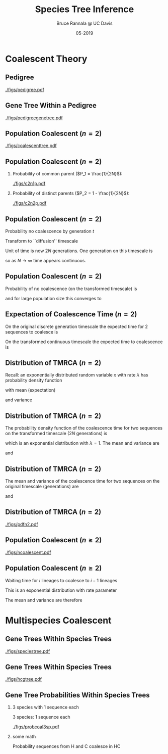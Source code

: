 #+TITLE: Species Tree Inference
#+AUTHOR: Bruce Rannala @ UC Davis
#+DATE: 05-2019
#+OPTIONS: H:2 toc:t num:t date:nil
#+LATEX_CLASS: beamer
#+LATEX_CLASS_OPTIONS: [xetex]
#+LATEX_HEADER: \usepackage{fontspec}
#+LATEX_HEADER: \setsansfont{Montserrat Regular}
#+BEAMER_THEME: Montpellier
#+BEAMER_COLOR_THEME: dove
#+BEAMER_FONT_THEME: professionalfonts
#+COLUMNS: %45ITEM %10BEAMER_ENV(Env) %10BEAMER_ACT(Act) %4BEAMER_COL(Col)

* Coalescent Theory
** Pedigree
#+ATTR_LATEX: :width 0.5\textwidth :placement {r}{\textwidth}
[[./figs/pedigree.pdf]] 

** Gene Tree Within a Pedigree
#+ATTR_LATEX: :width 0.5\textwidth :placement {r}{\textwidth}
[[./figs/pedigreegenetree.pdf]] 

** Population Coalescent ($n=2$)
#+ATTR_LATEX: :width 0.5\textwidth :placement {r}{0.4\textwidth}
[[./figs/coalescenttree.pdf]] 

** Population Coalescent ($n=2$)
*** Probability of common parent ($P_1 = \frac{1}{2N}$):
#+ATTR_LATEX: :width 0.5\textwidth :placement {r}{0.4\textwidth}
[[./figs/c2n1p.pdf]] 

*** Probability of distinct parents ($P_2 = 1 - \frac{1}{2N}$):
#+ATTR_LATEX: :width 0.5\textwidth :placement {r}{0.4\textwidth}
[[./figs/c2n2p.pdf]] 

** Population Coalescent ($n=2$) 
Probability no coalescence by generation $t$
\begin{displaymath}
P_2^{(t)} = \left( 1 - \frac{1}{2N} \right)^t 
\end{displaymath}
Transform to ``diffusion'' timescale
\begin{displaymath}
t = (2N)\tau
\end{displaymath}
Unit of time is now 2$N$ generations. One generation on this timescale is
\begin{displaymath}
d \tau = \frac{1}{2N}
\end{displaymath}
so as $N \rightarrow \infty$ time appears continuous.

** Population Coalescent ($n=2$) 
Probability of no coalescence (on the transformed timescale) is
\begin{displaymath}
P_2^{(\tau)} = \left( 1 - \frac{1}{2N} \right)^{\tau(2N)} 
\end{displaymath}
and for large population size this converges to 
\begin{displaymath}
\lim_{N \rightarrow \infty} \left( 1 - \frac{1}{2N} \right)^{\tau(2N)} = \mathrm{e}^{-\tau} 
\end{displaymath}

** Expectation of Coalescence Time ($n=2$) 
On the original discrete generation timescale the expected time for 2 sequences to coalesce is 
\begin{eqnarray}
\mathbb{E}(t) & = & \sum_{t=0}^\infty t P_2^{(t)} \nonumber \\
 & = & \sum_{t=1}^\infty \left( 1- \frac{1}{2N} \right)^{t-1} \frac{1}{2N} = 2N. \nonumber
\end{eqnarray}
On the transformed continuous timescale the expected time to coalescence is
\begin{displaymath}
\mathbb{E}(\tau) = \int P_2^{(\tau)} d\tau = \int_{0}^\infty \tau \mathrm{e}^{-\tau} d\tau = 1.
\end{displaymath}

** Distribution of TMRCA ($n=2$)
Recall: an exponentially distributed random variable $x$ with rate $\lambda$ has probability density function
\begin{displaymath}
f(x) = \lambda \mathrm{e}^{-\lambda x},
\end{displaymath}
with mean (expectation) 
\begin{displaymath}
\mathbb{E}(x) = 1/\lambda,
\end{displaymath}
and variance 
\begin{displaymath}
\mathrm{Var}(x) = 1/(\lambda^2). 
\end{displaymath}
** Distribution of TMRCA ($n=2$)
The probability density function of the coalescence time for two sequences
on the transformed timescale ($2N$ generations) is
\begin{displaymath}
f(\tau) = \mathrm{e}^{-\tau},
\end{displaymath}
which is an exponential distribution with $\lambda=1$. The mean and variance are  
\begin{displaymath}
\mathbb{E}(\tau) = 1,
\end{displaymath}
and 
\begin{displaymath}
\mathrm{Var}(\tau) = 1.
\end{displaymath}
** Distribution of TMRCA ($n=2$)
The mean and variance of the coalescence time for two sequences on the original timescale (generations) are
\begin{eqnarray}
\mathbb{E}(t) & = & \mathbb{E}[(2N) \tau] \nonumber \\
 & = & (2N) \mathbb{E}(\tau) \nonumber \\
 & = & 2N, \nonumber
\end{eqnarray}
and
\begin{eqnarray}
\mathrm{Var}(t) & = & \mathrm{Var}[(2N) \tau] \nonumber \\
 & = & (2N)^2 \mathrm{Var}(\tau) \nonumber \\
 & = & 4N^2. \nonumber
\end{eqnarray}
** Distribution of TMRCA ($n=2$)
#+ATTR_LATEX: :width 0.8\textwidth :placement {r}{0.8\textwidth}
[[./figs/pdfn2.pdf]] 


** Population Coalescent ($n \geq 2$)
#+ATTR_LATEX: :width 0.75\textwidth :placement {r}{\textwidth}
[[./figs/ncoalescent.pdf]] 

** Population Coalescent ($n \geq 2$)
Waiting time for $i$ lineages to coalesce to $i-1$ lineages
\begin{displaymath}
f(\tau_i) = \frac{i(i-1)}{2} \mathrm{e}^{-\frac{i(i-1)}{2} \tau_i}
\end{displaymath}
This is an exponential distribution with rate parameter
\begin{displaymath}
\frac{i(i-1)}{2}
\end{displaymath}
The mean and variance are therefore
\begin{displaymath}
\mathbb{E}(\tau_i) = \frac{2}{i(i-1)}, \,\, \mathrm{Var}(\tau_i) = \frac{4}{i^2 (i-1)^2}.
\end{displaymath}


* Multispecies Coalescent

** Gene Trees Within Species Trees
#+ATTR_LATEX: :width 0.5\textwidth :placement {r}{\textwidth}
[[./figs/speciestree.pdf]]

** Gene Trees Within Species Trees
#+ATTR_LATEX: :width 0.5\textwidth :placement {r}{\textwidth}
[[./figs/hcgtree.pdf]]


** Gene Tree Probabilities Within Species Trees 
*** 3 species with 1 sequence each
:PROPERTIES:
:BEAMER_col: 0.5
:END:
3 species: 1 sequence each
#+ATTR_LATEX: :width \textwidth :placement {r}{\textwidth}
[[./figs/probcoal3sp.pdf]]
*** some math
:PROPERTIES:
:BEAMER_col: 0.5
:END:
Probability sequences from H and C coalesce in HC
\begin{displaymath}
\int_0^\Delta \frac{\mathrm{e}^{-\frac{x}{2N_{HC}}}}{2N_{HC}}dx = 1 - \mathrm{e}^{-\frac{\Delta}{2N_{HC}}}.
\end{displaymath}
